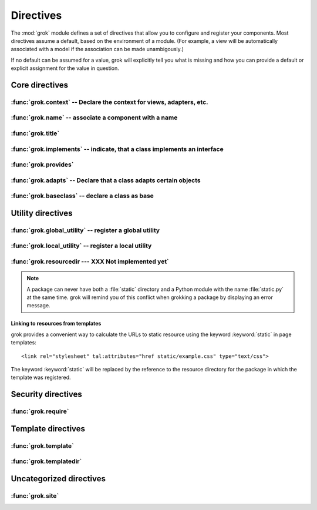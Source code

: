 
**********
Directives
**********

.. Here we document the generic behaviour of the module level and class level
   directives. The context sensitive behaviour is described in the individual
   component documentation. We do use specific example to illustrate the use
   of the directives.

The :mod:`grok` module defines a set of directives that allow you to configure
and register your components. Most directives assume a default, based on the
environment of a module. (For example, a view will be automatically associated
with a model if the association can be made unambigously.)

If no default can be assumed for a value, grok will explicitly tell you what is
missing and how you can provide a default or explicit assignment for the value
in question.

Core directives
~~~~~~~~~~~~~~~

:func:`grok.context` -- Declare the context for views, adapters, etc.
=====================================================================


.. function:: grok.context(*class_or_interface)

   A class or module level directive to indicate the context for something
   (class or module) in the same scope. When used on module level, it will set
   the context for all views, adapters, etc. in that module. When used on class
   level, it will set the context for that particular class.

   With Grok contexts are set automatically for some objects, if they are
   unambigous. For example a :class:`grok.View` will get the only
   :class:`grok.Application` or :class:`grok.Model` class as context, iff there
   exists exactly one in the same module. If there are more possible contexts
   or you want to set a type (class/interface) from another module as context,
   than the one choosen by default, then you have to call :func:`grok.context`
   explicitly.

   **Example:**

   Here the :func:`grok.context` directive indicates, that
   :class:`Mammoth` instances will be the context of :class:`Index`
   views (and not instances of :class:`Cave`) ::

      import grok

      class Mammoth(grok.Model):
          pass

      class Cave(grok.Model):
          pass

      class Index(grok.View):
          grok.context(Mammoth)

   .. seealso::

      :class:`grok.View`, :class:`grok.Adapter`, :class:`grok.MultiAdapter`

:func:`grok.name` -- associate a component with a name
======================================================

.. function:: grok.name(name)

   A class level directive used to associate a component with a single name
   `name`. Typically this directive is optional. The default behaviour when no
   name is given depends on the component. The same applies to the semantics of
   this directive: for what exactly a name is set when using this directive,
   depends on the component.

   **Example:** ::

      import grok

      class Mammoth(grok.Model):
         pass

      # a common use case is to have a URL for a view named differently than
      # the name of the view class itself.
      class SomeView(grok.View):
         grok.name('index')


   .. seealso::

      :class:`grok.Adapter`, :class:`grok.Annotation`,
      :class:`grok.GlobalUtility`, :class:`grok.Indexes`,
      :class:`grok.MultiAdapter`, :class:`grok.Role`,
      :class:`grok.View`

:func:`grok.title`
========================

.. function:: grok.title(*arg)

   foobar

:func:`grok.implements` -- indicate, that a class implements an interface
=========================================================================

.. function:: grok.implements(*interfaces)

   A class level directive to declare one or more `interfaces`, as implementers
   of the surrounding class. This directive allows several parameters.

   :func:`grok.implements` is currently an alias for
   :func:`zope.interface.implements`.

   **Example:** ::

      >>> import grok
      >>> from zope import interface
      >>> class IPaintable(interface.Interface):
      ...   pass
      ...
      >>> class Cave(object):
      ...   pass
      ...
      >>> cave = Cave()
      >>> IPaintable.providedBy(cave)
      False
      >>> class PaintableCave(object):
      ...   grok.implements(IPaintable)
      ...
      >>> cave = PaintableCave()
      >>> IPaintable.providedBy(cave)
      True

:func:`grok.provides`
=====================

.. function:: grok.provides(interface)

   If the component implements more than one interface, :func:`grok.provides`
   is required to disambiguate for what interface the component will be
   registered.

   .. seealso::

      :func:`grok.implements`

:func:`grok.adapts` -- Declare that a class adapts certain objects
==================================================================

.. function:: grok.adapts(*classes_or_interfaces)

   A class-level directive to declare that a class adapts objects of the
   classes or interfaces given in `\*classes_or_interfaces`.

   This directive accepts several arguments.

   It works much like the :mod:`zope.component`\ s :func:`adapts()`, but you do
   not have to make a ZCML entry to register the adapter.

   **Example:** ::

      import grok
      from zope import interface, schema
      from zope.size.interfaces import ISized

      class IMammoth(interface.Interface):
          name = schema.TextLine(title=u"Name")
          size = schema.TextLine(title=u"Size", default=u"Quite normal")

      class Mammoth(grok.Model):
          interface.implements(IMammoth)

      class MammothSize(object):
          grok.implements(ISized)
          grok.adapts(IMammoth)

          def __init__(self, context):
              self.context = context

          def sizeForSorting(self):
              return ('byte', 1000)

          def sizeForDisplay(self):
              return ('1000 bytes')

   Having :class:`MammothSize` available, you can register it as an adapter,
   without a single line of ZCML::

      >>> manfred = Mammoth()
      >>> from zope.component import provideAdapter
      >>> provideAdapter(MammothSize)
      >>> from zope.size.interfaces import ISized
      >>> size = ISized(manfred)
      >>> size.sizeForDisplay()
      '1000 bytes'

   .. seealso::

      :func:`grok.implements`

:func:`grok.baseclass` -- declare a class as base
=================================================

.. function:: grok.baseclass()

   A class-level directive without argument to mark something as a base class.
   Base classes are are not grokked.

   Another way to indicate that something is a base class, is by postfixing the
   classname with ``'Base'``.

   The baseclass mark is not inherited by subclasses, so those subclasses will
   be grokked (except they are explicitly declared as baseclasses as well).

   **Example:** ::

      import grok

      class ModelBase(grok.Model):
          pass

      class ViewBase(grok.View):
          def render(self):
              return "hello world"

      class AnotherView(grok.View):
          grok.baseclass()

          def render(self):
              return "hello world"

      class WorkingView(grok.View):
          pass

   Using this example, only the :class:`WorkingView` will serve as a view,
   while calling the :class:`ViewBase` or :class:`AnotherView` will lead to a
   :exc:`ComponentLookupError`.

Utility directives
~~~~~~~~~~~~~~~~~~

:func:`grok.global_utility` -- register a global utility
========================================================

.. function:: grok.global_utility(factory[, provides=None[, name=u'']])

   A module level directive to register a global utility.

   `factory` - the factory that creates the utility.

   `provides` - the interface the utility should be looked up with.

   `name` - the name of the utility.

   The latter two parameters are optional.

   To register the utility correctly, Grok must be able to identify an
   interface provided by the utility. If none is given, Grok checks whether
   (exactly) one interface is implemented by the factory to be registered (see
   example below). If more than one interface is implemented by a class, use
   :func:`grok.provides` to specify which one to use. If no interface is
   implemented by the instances delivered by the factory, use
   :func:`grok.implements` to specify one.

   Another way to register global utilities with Grok is to subclass from
   :class:`grok.GlobalUtility`.

   **Example:**

      Given the following module code: ::

         import grok
         from zope import interface

         class IFireplace(interface.Interface):
             pass

         class Fireplace(object):
             grok.implements(IFireplace)

         grok.global_utility(Fireplace)
         grok.global_utility(Fireplace, name='hot')

      Then the following works: ::

         >>> from zope import component
         >>> fireplace = component.getUtility(IFireplace)
         >>> IFireplace.providedBy(fireplace)
         True
         >>> isinstance(fireplace, Fireplace)
         True

         >>> fireplace = component.getUtility(IFireplace, name='hot')
         >>> IFireplace.providedBy(fireplace)
         True
         >>> isinstance(fireplace, Fireplace)
         True

   .. seealso::

      :class:`grok.GlobalUtility`, :func:`grok.provides`,
      :func:`grok.implements`

:func:`grok.local_utility` -- register a local utility
======================================================

.. function:: grok.local_utility(factory[, provides=None[, name=u''[, setup=None[, public=False[, name_in_container=None]]]]])

   A class level directive to register a local utility.

   `factory` -- the factory that creates the utility.

   `provides` -- the interface the utility should be looked up with.

   `name` -- the name of the utility.

   `setup` -- a callable that receives the utility as its single
      argument, it is called after the utility has been created and
      stored.

   `public` -- if `False`, the utility will be stored below
      `++etc++site`.  If `True`, the utility will be stored directly
      in the site.  The site should in this case be a container.

   `name_in_container` -- the name to use for storing the utility.

   All but the first parameter are optional.

   To register a local utility correctly, Grok must know about the interface,
   the utility should be looked up with. If none is given, Grok looks up any
   interfaces implemented by instances delivered by `factory` and if exactly
   one can be found, it is taken. See :func:`grok.global_utility`.

   Every single combination of interfaces and names can only be registered once
   per module.

   It is not possible to declare a local utility as public, if the site is not
   a container. Grok will remind you of this. To store a utility in a
   container, a `name_in_container` is needed. If none is given, Grok will make
   up one automatically.

   An alternative way to define a local utility is to subclass from
   :class:`grok.LocalUtility`.

   **Example:**

      The following code registers a local unnamed utility `fireplace` in
      instances of :class:`Cave` ::

         import grok
         from zope import interface

         class IFireplace(interface.Interface):
             pass

         class Fireplace(grok.LocalUtility):
             grok.implements(IFireplace)

         class Cave(grok.Container, grok.Site):
             grok.local_utility(Fireplace, public=True,
                                name_in_container='fireplace')

   .. seealso::

      :func:`grok.global_utility`, :class:`grok.LocalUtility`

:func:`grok.resourcedir --- XXX Not implemented yet`
====================================================

.. function:: grok.resourcedir(*arg)

   foobar

   Resource directories are used to embed static resources like HTML-,
   JavaScript-, CSS- and other files in your application.

   XXX insert directive description here (first: define the name, second:
   describe the default behaviour if the directive isn't given)

   A resource directory is created when a package contains a directory with the
   name :file:`static`. All files from this directory become accessible from a
   browser under the URL
   :file:`http://<servername>/++resource++<packagename>/<filename>`.

   **Example:**

   The package :mod:`a.b.c` is grokked and contains a directory :file:`static`
   which contains the file :file:`example.css`. The stylesheet will be
   available via :file:`http://<servername>/++resource++a.b.c/example.css`.

.. note::

   A package can never have both a :file:`static` directory and a Python module
   with the name :file:`static.py` at the same time. grok will remind you of
   this conflict when grokking a package by displaying an error message.

Linking to resources from templates
-----------------------------------

grok provides a convenient way to calculate the URLs to static resource using
the keyword :keyword:`static` in page templates::

<link rel="stylesheet" tal:attributes="href static/example.css" type="text/css">

The keyword :keyword:`static` will be replaced by the reference to the resource
directory for the package in which the template was registered.

Security directives
~~~~~~~~~~~~~~~~~~~

:func:`grok.require`
====================

.. function:: grok.require(*arg)

   foobar

Template directives
~~~~~~~~~~~~~~~~~~~

:func:`grok.template`
=====================

.. function:: grok.template(*arg)

   foobar

:func:`grok.templatedir`
========================

.. function:: grok.templatedir(*arg)

   foobar

Uncategorized directives
~~~~~~~~~~~~~~~~~~~~~~~~

:func:`grok.site`
=================

.. function:: grok.site(*arg)

   foobar
